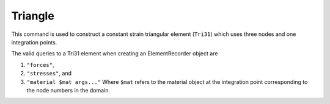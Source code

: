========
Triangle
========

This command is used to construct a constant strain triangular element (``Tri31``) which uses three nodes and one integration points.

.. function:: model.element("Tri31", tag, nodes, section, [pressure, rho, b1, b2])
   :noindex:

   :param tag: unique element object tag
   :param nodes: a list of three element nodes in counter-clockwise order
   :param section: tuple or int. If int, it is the tag of a previously defined section object. If tuple, it is a tuple of the form (``thick``, ``type``, ``material``) where 
     
         ===================================   ==============================================================================================================
         ``thick`` |float|                     element thickness
         ``type`` |str|                        string representing material behavior. The type parameter can be either ``'PlaneStrain'`` or ``'PlaneStress'``
         ``material`` |integer|                tag of an :ref:`nDMaterial`
         ===================================   ==============================================================================================================
   
   :param pressure: surface pressure (optional, default = 0.0)
   :param rho: element mass density (per unit volume) from which a lumped element mass matrix is computed (optional, default=0.0)
   :param b1: constant body forces defined in the domain (optional, default=0.0)
   :param b2: constant body forces defined in the domain (optional, default=0.0)


The valid queries to a Tri31 element when creating an ElementRecorder object are 

#. ``"forces"``, 
#. ``"stresses"``, and 
#. ``"material $mat args..."`` Where ``$mat`` refers to the material object at the integration point corresponding to the node numbers in the domain.
